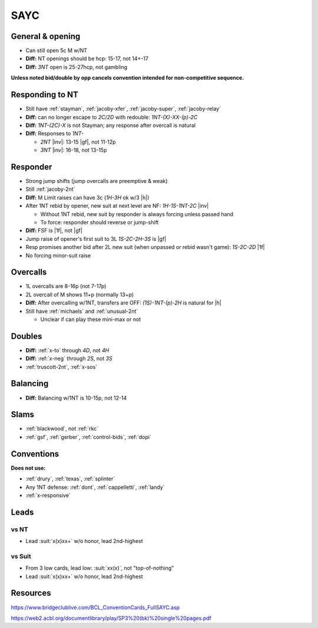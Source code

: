 ====
SAYC
====

General & opening
=================

- Can still open 5c M w/NT

- **Diff:** NT openings should be hcp: 15-17, not 14+-17

- **Diff:** `3NT` open is 25-27hcp, not gambling

**Unless noted bid/double by opp cancels convention intended for non-competitive sequence.**


Responding to NT
================

- Still have :ref:`stayman`, :ref:`jacoby-xfer`, :ref:`jacoby-super`, :ref:`jacoby-relay`

- **Diff:** can no longer escape to `2C/2D` with redouble: `1NT-(X)-XX-(p)-2C`

- **Diff:** `1NT-(2C)-X` is not Stayman; any response after overcall is natural

- **Diff:** Responses to `1NT-`

  - `2NT` |inv|: 13-15 |gf|, not 11-12p

  - `3NT` |inv|: 16-18, not 13-15p


Responder
=========

- Strong jump shifts (jump overcalls are preemptive & weak)

- Still :ref:`jacoby-2nt`

- **Diff:** M Limit raises can have 3c (`1H-3H` ok w/3 |h|)

- After 1NT rebid by opener, new suit at next level are NF: `1H-1S-1NT-2C` |inv|

  - Without 1NT rebid, new suit by responder is always forcing unless passed hand

  - To force: responder should reverse or jump-shift

- **Diff:** FSF is |1f|, not |gf|

- Jump raise of opener's first suit to 3L `1S-2C-2H-3S` is |gf|

- Resp promises another bid after 2L new suit (when unpassed or rebid wasn't game): `1S-2C-2D` |1f|

- No forcing minor-suit raise


Overcalls
=========

- 1L overcalls are 8-16p (not 7-17p)

- 2L overcall of M shows 11+p (normally 13+p)

- **Diff:** After overcalling w/1NT, transfers are OFF: `(1S)-1NT-(p)-2H` is natural for |h|

- Still have :ref:`michaels` and :ref:`unusual-2nt`

  - Unclear if can play these mini-max or not


Doubles
=======

- **Diff:** :ref:`x-to` through `4D`, not `4H`

- **Diff:** :ref:`x-neg` through `2S`, not `3S`

- :ref:`truscott-2nt`, :ref:`x-sos`



Balancing
=========

- **Diff:** Balancing w/1NT is 10-15p, not 12-14


Slams
=====

- :ref:`blackwood`, not :ref:`rkc`

- :ref:`gsf`, :ref:`gerber`, :ref:`control-bids`, :ref:`dopi`


Conventions
===========

**Does not use:**

- :ref:`drury`, :ref:`texas`, :ref:`splinter`

- Any 1NT defense: :ref:`dont`, :ref:`cappelletti`, :ref:`landy`

- :ref:`x-responsive`



Leads
=====

vs NT
-----

- Lead :suit:`x(x)xx+` w/o honor, lead 2nd-highest

vs Suit
-------

- From 3 low cards, lead low: :suit:`xx(x)`, not "top-of-nothing"

- Lead :suit:`x(x)xx+` w/o honor, lead 2nd-highest


Resources
=========

https://www.bridgeclublive.com/BCL_ConventionCards_FullSAYC.asp

https://web2.acbl.org/documentlibrary/play/SP3%20(bk)%20single%20pages.pdf

